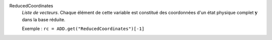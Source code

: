 .. index:: single: ReducedCoordinates

ReducedCoordinates
  *Liste de vecteurs*. Chaque élément de cette variable est constitué des
  coordonnées d'un état physique complet :math:`\mathbf{y}` dans la base
  réduite.

  Exemple :
  ``rc = ADD.get("ReducedCoordinates")[-1]``
